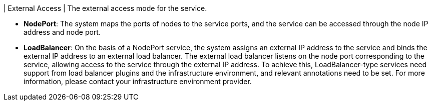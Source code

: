 // :ks_include_id: 9ed594d85e2d49d189b604ba75506964
| External Access
| The external access mode for the service.

// tag::bullets[]
* **NodePort**: The system maps the ports of nodes to the service ports, and the service can be accessed through the node IP address and node port.

* **LoadBalancer**: On the basis of a NodePort service, the system assigns an external IP address to the service and binds the external IP address to an external load balancer. The external load balancer listens on the node port corresponding to the service, allowing access to the service through the external IP address. To achieve this, LoadBalancer-type services need support from load balancer plugins and the infrastructure environment, and relevant annotations need to be set. For more information, please contact your infrastructure environment provider.
// end::bullets[]